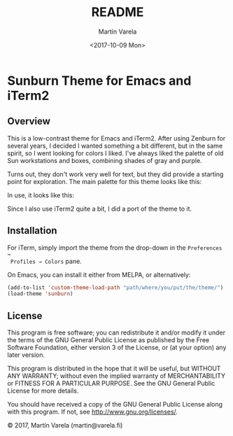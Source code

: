 #+TITLE: README
#+DATE: <2017-10-09 Mon>
#+AUTHOR: Martín Varela
#+EMAIL: martin@varela.fi
#+LANGUAGE: en

* Sunburn Theme for Emacs and iTerm2
** Overview
This is a low-contrast theme for Emacs and iTerm2. After using Zenburn for
several years, I decided I wanted something a bit different, but in the same
spirit, so I went looking for colors I liked. I've always liked the palette of
old Sun workstations and boxes, combining shades of gray and purple. 

Turns out, they don't work very well for text, but they did provide a starting
point for exploration. The main palette for this theme looks like this:


#+NAME: fig:palette
#+CAPTION: Sunburn palette
#+ATTR_ORG: :width 60
#+ATTR_HTML: :width 60px
[[file:./img/palette.png]]


In use, it looks like this:


#+NAME: fig:screen1
#+CAPTION: Org-mode / Clojure
#+ATTR_ORG: :width 1200
#+ATTR_HTML: :width 1200px
[[file:./img/screen1.png]]


#+NAME: fig:screen2
#+CAPTION: Emacs lisp / LaTeX
#+ATTR_ORG: :width 1200
#+ATTR_HTML: :width 1200px
[[file:./img/screen2.png]]


Since I also use iTerm2 quite a bit, I did a port of the theme to it.


#+NAME: fig:iterm
#+CAPTION: iTerm2
#+ATTR_ORG: :width 970
#+ATTR_HTML: :width 970px
[[file:./img/iterm.png]]

** Installation

 For iTerm, simply import the theme from the drop-down in the =Preferences →
 Profiles → Colors= pane. 

 On Emacs, you can install it either from MELPA, or alternatively:

#+BEGIN_SRC emacs-lisp :exports code :results silent
  (add-to-list 'custom-theme-load-path "path/where/you/put/the/theme/")
  (load-theme 'sunburn)
#+END_SRC


** License

This program is free software; you can redistribute it and/or modify
it under the terms of the GNU General Public License as published by
the Free Software Foundation, either version 3 of the License, or
(at your option) any later version.

This program is distributed in the hope that it will be useful,
but WITHOUT ANY WARRANTY; without even the implied warranty of
MERCHANTABILITY or FITNESS FOR A PARTICULAR PURPOSE.  See the
GNU General Public License for more details.

You should have received a copy of the GNU General Public License
along with this program.  If not, see <http://www.gnu.org/licenses/>.


© 2017, Martín Varela (martin@varela.fi)
